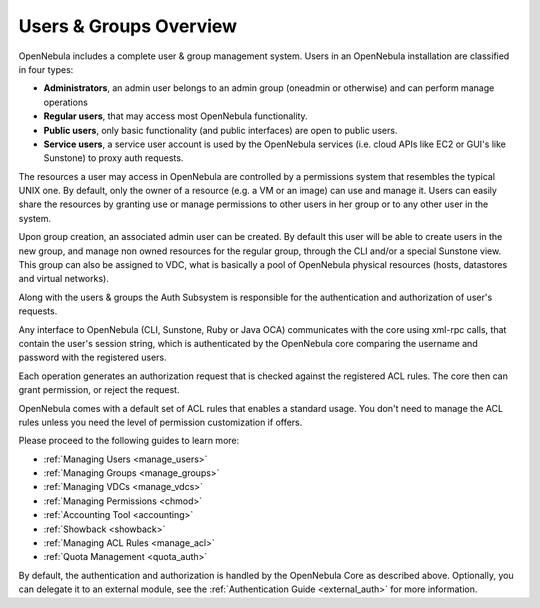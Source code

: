 .. _auth_overview:

========================
Users & Groups Overview
========================

OpenNebula includes a complete user & group management system. Users in an OpenNebula installation are classified in four types:

-  **Administrators**, an admin user belongs to an admin group (oneadmin or otherwise) and can perform manage operations
-  **Regular users**, that may access most OpenNebula functionality.
-  **Public users**, only basic functionality (and public interfaces) are open to public users.
-  **Service users**, a service user account is used by the OpenNebula services (i.e. cloud APIs like EC2 or GUI's like Sunstone) to proxy auth requests.

The resources a user may access in OpenNebula are controlled by a permissions system that resembles the typical UNIX one. By default, only the owner of a resource (e.g. a VM or an image) can use and manage it. Users can easily share the resources by granting use or manage permissions to other users in her group or to any other user in the system.

Upon group creation, an associated admin user can be created. By default this user will be able to create users in the new group, and manage non owned resources for the regular group, through the CLI and/or a special Sunstone view. This group can also be assigned to VDC, what is basically a pool of OpenNebula physical resources (hosts, datastores and virtual networks).

Along with the users & groups the Auth Subsystem is responsible for the authentication and authorization of user's requests.

Any interface to OpenNebula (CLI, Sunstone, Ruby or Java OCA) communicates with the core using xml-rpc calls, that contain the user's session string, which is authenticated by the OpenNebula core comparing the username and password with the registered users.

Each operation generates an authorization request that is checked against the registered ACL rules. The core then can grant permission, or reject the request.

OpenNebula comes with a default set of ACL rules that enables a standard usage. You don't need to manage the ACL rules unless you need the level of permission customization if offers.

Please proceed to the following guides to learn more:

-  :ref:`Managing Users <manage_users>`
-  :ref:`Managing Groups <manage_groups>`
-  :ref:`Managing VDCs <manage_vdcs>`
-  :ref:`Managing Permissions <chmod>`
-  :ref:`Accounting Tool <accounting>`
-  :ref:`Showback <showback>`
-  :ref:`Managing ACL Rules <manage_acl>`
-  :ref:`Quota Management <quota_auth>`

By default, the authentication and authorization is handled by the OpenNebula Core as described above. Optionally, you can delegate it to an external module, see the :ref:`Authentication Guide <external_auth>` for more information.
